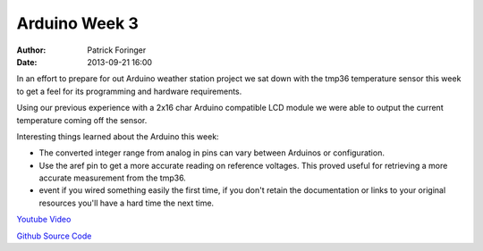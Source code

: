 Arduino Week 3
##############
:author: Patrick Foringer
:date: 2013-09-21 16:00

In an effort to prepare for out Arduino weather station project we sat down with the tmp36 temperature sensor this week to get a feel for its programming and hardware requirements.

Using our previous experience with a 2x16 char Arduino compatible LCD module we were able to output the current temperature coming off the sensor.

Interesting things learned about the Arduino this week:

* The converted integer range from analog in pins can vary between Arduinos or configuration.
* Use the aref pin to get a more accurate reading on reference voltages. This proved useful for retrieving a more accurate measurement from the tmp36.
* event if you wired something easily the first time, if you don't retain the documentation or links to your original resources you'll have a hard time the next time.

`Youtube Video <http://youtu.be/n4PPmYbIuXc>`_

`Github Source Code <http://git.io/eqEdEQ>`_
